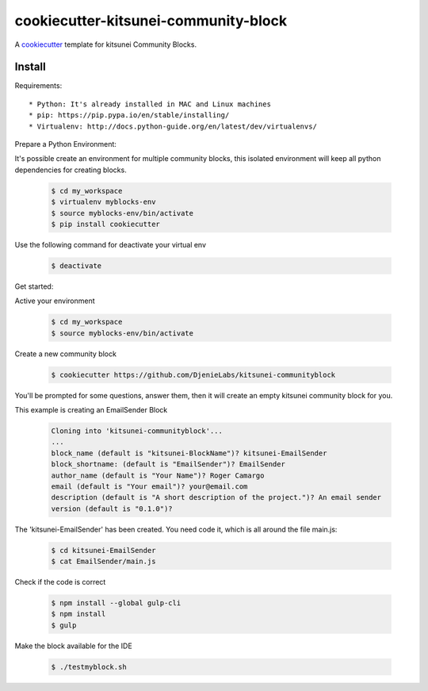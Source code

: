 =======================================
cookiecutter-kitsunei-community-block
=======================================

A cookiecutter_ template for kitsunei Community Blocks.

.. _cookiecutter: https://github.com/audreyr/cookiecutter


Install
-------

Requirements::

* Python: It's already installed in MAC and Linux machines
* pip: https://pip.pypa.io/en/stable/installing/
* Virtualenv: http://docs.python-guide.org/en/latest/dev/virtualenvs/

Prepare a Python Environment::

It's possible create an environment for multiple community blocks, this isolated environment will keep all python dependencies for creating blocks.

    .. code-block:: bash

        $ cd my_workspace
        $ virtualenv myblocks-env
        $ source myblocks-env/bin/activate
        $ pip install cookiecutter

Use the following command for deactivate your virtual env 

    .. code-block:: bash

        $ deactivate


Get started::

Active your environment

    .. code-block:: bash

        $ cd my_workspace
        $ source myblocks-env/bin/activate 


Create a new community block

    .. code-block:: bash

        $ cookiecutter https://github.com/DjenieLabs/kitsunei-communityblock
    

You'll be prompted for some questions, answer them, then it will create an empty kitsunei community block for you.

This example is creating an EmailSender Block

    .. code-block:: bash

        Cloning into 'kitsunei-communityblock'...
        ...
        block_name (default is "kitsunei-BlockName")? kitsunei-EmailSender
        block_shortname: (default is "EmailSender")? EmailSender
        author_name (default is "Your Name")? Roger Camargo
        email (default is "Your email")? your@email.com
        description (default is "A short description of the project.")? An email sender
        version (default is "0.1.0")? 


The 'kitsunei-EmailSender' has been created. You need code it, which is all around the file main.js:

    .. code-block:: bash

        $ cd kitsunei-EmailSender
        $ cat EmailSender/main.js


Check if the code is correct

    .. code-block:: bash

        $ npm install --global gulp-cli
        $ npm install
        $ gulp


Make the block available for the IDE

    .. code-block:: bash

        $ ./testmyblock.sh
